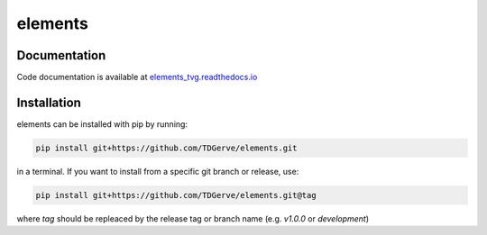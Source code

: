 ===========
elements
===========



Documentation
-------------
Code documentation is available at `elements_tvg.readthedocs.io <https://elements-tvg.readthedocs.io/en/latest/>`_

Installation
------------
elements can be installed with pip by running:

.. code-block:: bash

    pip install git+https://github.com/TDGerve/elements.git

in a terminal.
If you want to install from a specific git branch or release, use:

.. code-block:: bash

    pip install git+https://github.com/TDGerve/elements.git@tag

where *tag* should be repleaced by the release tag or branch name (e.g. *v1.0.0* or *development*)



